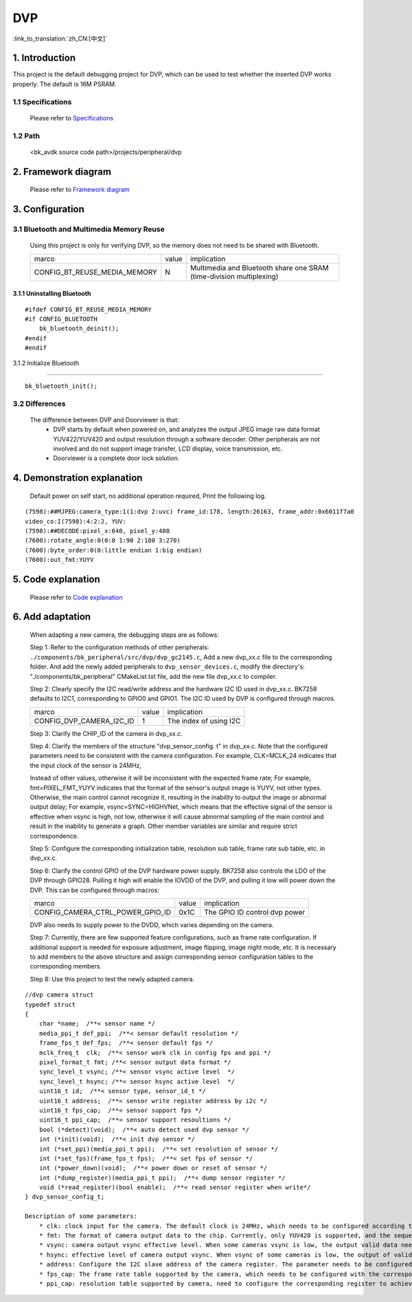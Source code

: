DVP
===============================

:link_to_translation:`zh_CN:[中文]`

1. Introduction
---------------------------------

This project is the default debugging project for DVP, which can be used to test whether the inserted DVP works properly. The default is 16M PSRAM.

1.1 Specifications
,,,,,,,,,,,,,,,,,,,,,,,,,,,,,,,,,

    Please refer to `Specifications <../../media/doorviewer/index.html#specifications>`_

1.2 Path
,,,,,,,,,,,,,,,,,,,,,,,,,,,,,,,,,

    <bk_avdk source code path>/projects/peripheral/dvp

2. Framework diagram
---------------------------------

    Please refer to `Framework diagram <../../media/doorviewer/index.html#framework-diagram>`_

3. Configuration
---------------------------------

3.1 Bluetooth and Multimedia Memory Reuse
,,,,,,,,,,,,,,,,,,,,,,,,,,,,,,,,,,,,,,,,,,,

    Using this project is only for verifying DVP, so the memory does not need to be shared with Bluetooth.

    +-------------------------------------+---------------+---------------------------------------------------------------------+
    |          marco                      |     value     |                       implication                                   |
    +-------------------------------------+---------------+---------------------------------------------------------------------+
    | CONFIG_BT_REUSE_MEDIA_MEMORY        |       N       | Multimedia and Bluetooth share one SRAM (time-division multiplexing)|
    +-------------------------------------+---------------+---------------------------------------------------------------------+

3.1.1 Uninstalling Bluetooth
.................................

::

    #ifdef CONFIG_BT_REUSE_MEDIA_MEMORY
    #if CONFIG_BLUETOOTH
        bk_bluetooth_deinit();
    #endif
    #endif

3.1.2 Initialize Bluetooth

.................................

::

    bk_bluetooth_init();

3.2 Differences
,,,,,,,,,,,,,,,,,,,,,,,,,,,,,,,,,

    The difference between DVP and Doorviewer is that:
        * DVP starts by default when powered on, and analyzes the output JPEG image raw data format YUV422/YUV420 and output resolution through a software decoder. Other peripherals are not involved and do not support image transfer, LCD display, voice transmission, etc.
        * Doorviewer is a complete door lock solution.

4. Demonstration explanation
---------------------------------

    Default power on self start, no additional operation required, Print the following log.

::

    (7598):##MJPEG:camera_type:1(1:dvp 2:uvc) frame_id:178, length:26163, frame_addr:0x6011f7a0
    video_co:I(7598):4:2:2, YUV:
    (7598):##DECODE:pixel_x:640, pixel_y:480
    (7600):rotate_angle:0(0:0 1:90 2:180 3:270)
    (7600):byte_order:0(0:little endian 1:big endian)
    (7600):out_fmt:YUYV

5. Code explanation
---------------------------------

    Please refer to `Code explanation <../../media/doorviewer/index.html#code-explanation>`_

6. Add adaptation
---------------------------------

    When adapting a new camera, the debugging steps are as follows:

    Step 1: Refer to the configuration methods of other peripherals: ``./components/bk_peripheral/src/dvp/dvp_gc2145.c``,
    Add a new dvp_xx.c file to the corresponding folder. And add the newly added peripherals to ``dvp_sensor_devices.c``,
    modify the directory's: "./components/bk_peripheral" CMakeList.txt file, add the new file dvp_xx.c to compiler.

    Step 2: Clearly specify the I2C read/write address and the hardware I2C ID used in dvp_xx.c. BK7258 defaults to I2C1, corresponding to GPIO0 and GPIO1.
    The I2C ID used by DVP is configured through macros.

    +------------------------------+---------------+-------------------------------------+
    |             marco            |     value     |           implication               |
    +------------------------------+---------------+-------------------------------------+
    | CONFIG_DVP_CAMERA_I2C_ID     |       1       |        The index of using I2C       |
    +------------------------------+---------------+-------------------------------------+

    Step 3: Clarify the CHIP_ID of the camera in dvp_xx.c.

    Step 4: Clarify the members of the structure "dvp_sensor_config. t" in dvp_xx.c. Note that the configured parameters need to be consistent with the camera configuration.
    For example, CLK=MCLK_24 indicates that the input clock of the sensor is 24MHz,

    Instead of other values, otherwise it will be inconsistent with the expected frame rate; For example,
    fmt=PIXEL_FMT_YUYV indicates that the format of the sensor's output image is YUYV, not other types. Otherwise,
    the main control cannot recognize it, resulting in the inability to output the image or abnormal output delay; For example, vsync=SYNC=HIGHVNet,
    which means that the effective signal of the sensor is effective when vsync is high, not low,
    otherwise it will cause abnormal sampling of the main control and result in the inability to generate a graph.
    Other member variables are similar and require strict correspondence.

    Step 5: Configure the corresponding initialization table, resolution sub table, frame rate sub table, etc. in dvp_xx.c.

    Step 6: Clarify the control GPIO of the DVP hardware power supply. BK7258 also controls the LDO of the DVP through GPIO28.
    Pulling it high will enable the IOVDD of the DVP, and pulling it low will power down the DVP. This can be configured through macros:

    +--------------------------------------+---------------+-------------------------------------+
    |                marco                 |     value     |           implication               |
    +--------------------------------------+---------------+-------------------------------------+
    | CONFIG_CAMERA_CTRL_POWER_GPIO_ID     |      0x1C     |   The GPIO ID control dvp power     |
    +--------------------------------------+---------------+-------------------------------------+

    DVP also needs to supply power to the DVDD, which varies depending on the camera.

    Step 7: Currently, there are few supported feature configurations, such as frame rate configuration.
    If additional support is needed for exposure adjustment, image flipping, image night mode, etc.
    It is necessary to add members to the above structure and assign corresponding sensor configuration tables to the corresponding members.

    Step 8: Use this project to test the newly adapted camera.


::

    //dvp camera struct
    typedef struct
    {
        char *name;  /**< sensor name */
        media_ppi_t def_ppi;  /**< sensor default resolution */
        frame_fps_t def_fps;  /**< sensor default fps */
        mclk_freq_t  clk;  /**< sensor work clk in config fps and ppi */
        pixel_format_t fmt; /**< sensor output data format */
        sync_level_t vsync; /**< sensor vsync active level  */
        sync_level_t hsync; /**< sensor hsync active level  */
        uint16_t id;  /**< sensor type, sensor_id_t */
        uint16_t address;  /**< sensor write register address by i2c */
        uint16_t fps_cap;  /**< sensor support fps */
        uint16_t ppi_cap;  /**< sensor support resoultions */
        bool (*detect)(void);  /**< auto detect used dvp sensor */
        int (*init)(void);  /**< init dvp sensor */
        int (*set_ppi)(media_ppi_t ppi);  /**< set resolution of sensor */
        int (*set_fps)(frame_fps_t fps);  /**< set fps of sensor */
        int (*power_down)(void);  /**< power down or reset of sensor */
        int (*dump_register)(media_ppi_t ppi);  /**< dump sensor register */
        void (*read_register)(bool enable);  /**< read sensor register when write*/
    } dvp_sensor_config_t;

    Description of some parameters:
        * clk: clock input for the camera. The default clock is 24MHz, which needs to be configured according to the camera specification.
        * fmt: The format of camera output data to the chip. Currently, only YUV420 is supported, and the sequence needs to be synchronized according to the camera output sequence. The default is YUYV.
        * vsync: camera output vsync effective level. When some cameras vsync is low, the output valid data needs to be synchronized with the camera vsync output level. The default high level is valid.
        * hsync: effective level of camera output vsync. When vsync of some cameras is low, the output of valid data needs to be synchronized with the hsync output level of the camera. The default high level is valid.
        * address: Configure the I2C slave address of the camera register. The parameter needs to be configured according to the camera specification.
        * fps_cap: The frame rate table supported by the camera, which needs to be configured with the corresponding register.
        * ppi_cap: resolution table supported by camera, need to configure the corresponding register to achieve.